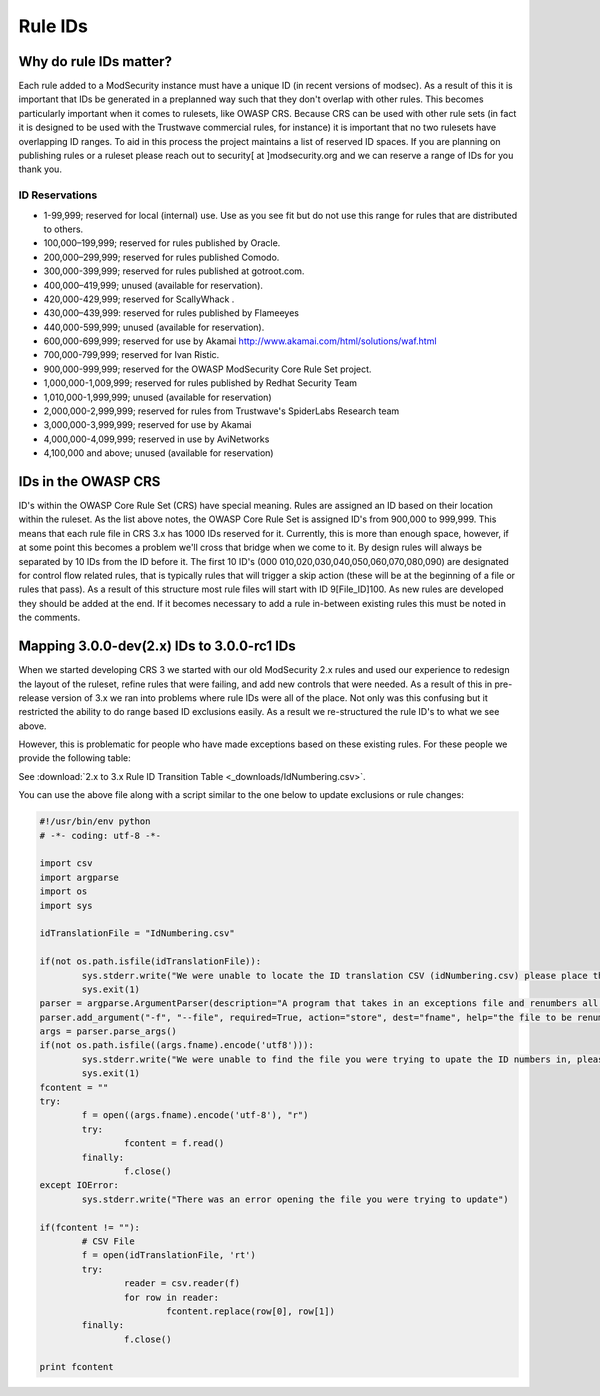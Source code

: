===================================================
Rule IDs
===================================================

Why do rule IDs matter?
=======================
Each rule added to a ModSecurity instance must have a unique ID (in recent versions of modsec). As a result of this it is important that IDs be generated in a preplanned way such that they don't overlap with other rules. This becomes particularly important when it comes to rulesets, like OWASP CRS.
Because CRS can be used with other rule sets (in fact it is designed to be used with the Trustwave commercial rules, for instance) it is important that no two rulesets have overlapping ID ranges. To aid in this process the project maintains a list of reserved ID spaces. If you are planning on publishing rules or a ruleset please reach out to security[ at ]modsecurity.org and we can reserve a range of IDs for you thank you.

ID Reservations
---------------

* 1-99,999; reserved for local (internal) use. Use as you see fit but do not use this range for rules that are distributed to others.
* 100,000–199,999; reserved for rules published by Oracle.
* 200,000–299,999; reserved for rules published Comodo.
* 300,000-399,999; reserved for rules published at gotroot.com.
* 400,000–419,999; unused (available for reservation).
* 420,000-429,999; reserved for ScallyWhack .
* 430,000–439,999: reserved for rules published by Flameeyes
* 440,000-599,999; unused (available for reservation).
* 600,000-699,999; reserved for use by Akamai http://www.akamai.com/html/solutions/waf.html
* 700,000-799,999; reserved for Ivan Ristic.
* 900,000-999,999; reserved for the OWASP ModSecurity Core Rule Set project.
* 1,000,000-1,009,999; reserved for rules published by Redhat Security Team
* 1,010,000-1,999,999; unused (available for reservation)
* 2,000,000-2,999,999; reserved for rules from Trustwave's SpiderLabs Research team
* 3,000,000-3,999,999; reserved for use by Akamai 
* 4,000,000-4,099,999; reserved in use by AviNetworks
* 4,100,000 and above; unused (available for reservation)


IDs in the OWASP CRS
====================

ID's within the OWASP Core Rule Set (CRS) have special meaning. Rules are assigned an ID based on their location within the ruleset. 
As the list above notes, the OWASP Core Rule Set is assigned ID's from 900,000 to 999,999. This means that each rule file in CRS 3.x has 1000 IDs reserved for it. Currently, this is more than enough space, however, if at some point this becomes a problem we'll cross that bridge when we come to it.
By design rules will always be separated by 10 IDs from the ID before it. The first 10 ID's (000 010,020,030,040,050,060,070,080,090) are designated for control flow related rules, that is typically rules that will trigger a skip action (these will be at the beginning of a file or rules that pass). 
As a result of this structure most rule files will start with ID 9[File_ID]100. As new rules are developed they should be added at the end. If it becomes necessary to add a rule in-between existing rules this must be noted in the comments. 

Mapping 3.0.0-dev(2.x) IDs to 3.0.0-rc1 IDs
===========================================
When we started developing CRS 3 we started with our old ModSecurity 2.x rules and used our experience to redesign the layout of the ruleset, refine rules that were failing, and add new controls that were needed. As a result of this in pre-release version of 3.x we ran into problems where rule IDs were all of the place. Not only was this confusing but it restricted the ability to do range based ID exclusions easily. As a result we re-structured the rule ID's to what we see above.

However, this is problematic for people who have made exceptions based on these existing rules. For these people we provide the following table:

See :download:`2.x to 3.x Rule ID Transition Table <_downloads/IdNumbering.csv>`.

You can use the above file along with a script similar to the one below to update exclusions or rule changes:

.. code-block:: python

	#!/usr/bin/env python
	# -*- coding: utf-8 -*-

	import csv
	import argparse
	import os
	import sys

	idTranslationFile = "IdNumbering.csv"

	if(not os.path.isfile(idTranslationFile)):
		sys.stderr.write("We were unable to locate the ID translation CSV (idNumbering.csv) please place this is the same directory as this script\n")
		sys.exit(1)
	parser = argparse.ArgumentParser(description="A program that takes in an exceptions file and renumbers all the ID to match OWASP CRS 3.0-rc1 numbers. Output will be directed to STDOUT and can be used to overwrite the file using '>'")
	parser.add_argument("-f", "--file", required=True, action="store", dest="fname", help="the file to be renumbered")
	args = parser.parse_args()
	if(not os.path.isfile((args.fname).encode('utf8'))):
		sys.stderr.write("We were unable to find the file you were trying to upate the ID numbers in, please check your path\n")
		sys.exit(1)
	fcontent = ""
	try:
		f = open((args.fname).encode('utf-8'), "r")
		try:
			fcontent = f.read()
		finally:
			f.close()
	except IOError:
		sys.stderr.write("There was an error opening the file you were trying to update")

	if(fcontent != ""):
		# CSV File
		f = open(idTranslationFile, 'rt')
		try:
			reader = csv.reader(f)
			for row in reader:
				fcontent.replace(row[0], row[1])
		finally:
			f.close()

	print fcontent
